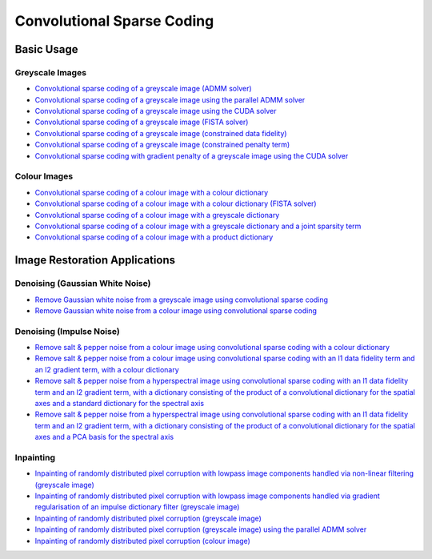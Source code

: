 Convolutional Sparse Coding
===========================

Basic Usage
-----------

Greyscale Images
^^^^^^^^^^^^^^^^

.. toc-start

* `Convolutional sparse coding of a greyscale image (ADMM solver) <cbpdn_gry.py>`__
* `Convolutional sparse coding of a greyscale image using the parallel ADMM solver <parcbpdn_gry.py>`__
* `Convolutional sparse coding of a greyscale image using the CUDA solver <cbpdn_cuda.py>`__
* `Convolutional sparse coding of a greyscale image (FISTA solver) <cbpdn_fista_gry.py>`__
* `Convolutional sparse coding of a greyscale image (constrained data fidelity) <cminl1_gry.py>`__
* `Convolutional sparse coding of a greyscale image (constrained penalty term) <cprjl1_gry.py>`__
* `Convolutional sparse coding with gradient penalty of a greyscale image using the CUDA solver <cbpdn_grd_cuda.py>`__

.. toc-end


Colour Images
^^^^^^^^^^^^^

.. toc-start

* `Convolutional sparse coding of a colour image with a colour dictionary <cbpdn_clr_cd.py>`__
* `Convolutional sparse coding of a colour image with a colour dictionary (FISTA solver) <cbpdn_fista_clr.py>`__
* `Convolutional sparse coding of a colour image with a greyscale dictionary <cbpdn_clr_gd.py>`__
* `Convolutional sparse coding of a colour image with a greyscale dictionary and a joint sparsity term <cbpdn_jnt_clr.py>`__
* `Convolutional sparse coding of a colour image with a product dictionary <cbpdn_clr_pd.py>`__

.. toc-end


Image Restoration Applications
------------------------------

Denoising (Gaussian White Noise)
^^^^^^^^^^^^^^^^^^^^^^^^^^^^^^^^

.. toc-start

* `Remove Gaussian white noise from a greyscale image using convolutional sparse coding <gwnden_gry.py>`__
* `Remove Gaussian white noise from a colour image using convolutional sparse coding <gwnden_clr.py>`__

.. toc-end


Denoising (Impulse Noise)
^^^^^^^^^^^^^^^^^^^^^^^^^

.. toc-start

* `Remove salt & pepper noise from a colour image using convolutional sparse coding with a colour dictionary <implsden_clr.py>`__
* `Remove salt & pepper noise from a colour image using convolutional sparse coding with an l1 data fidelity term and an l2 gradient term, with a colour dictionary <implsden_grd_clr.py>`__
* `Remove salt & pepper noise from a hyperspectral image using convolutional sparse coding with an l1 data fidelity term and an l2 gradient term, with a dictionary consisting of the product of a convolutional dictionary for the spatial axes and a standard dictionary for the spectral axis <implsden_grd_pd_dct.py>`__
* `Remove salt & pepper noise from a hyperspectral image using convolutional sparse coding with an l1 data fidelity term and an l2 gradient term, with a dictionary consisting of the product of a convolutional dictionary for the spatial axes and a PCA basis for the spectral axis <implsden_grd_pd_pca.py>`__


.. toc-end


Inpainting
^^^^^^^^^^

.. toc-start

* `Inpainting of randomly distributed pixel corruption with lowpass image components handled via non-linear filtering (greyscale image) <cbpdn_ams_gry.py>`__
* `Inpainting of randomly distributed pixel corruption with lowpass image components handled via gradient regularisation of an impulse dictionary filter (greyscale image) <cbpdn_ams_grd_gry.py>`__
* `Inpainting of randomly distributed pixel corruption (greyscale image) <cbpdn_md_gry.py>`__
* `Inpainting of randomly distributed pixel corruption (greyscale image) using the parallel ADMM solver <parcbpdn_md_gry.py>`__
* `Inpainting of randomly distributed pixel corruption (colour image) <cbpdn_ams_clr.py>`__

.. toc-end
